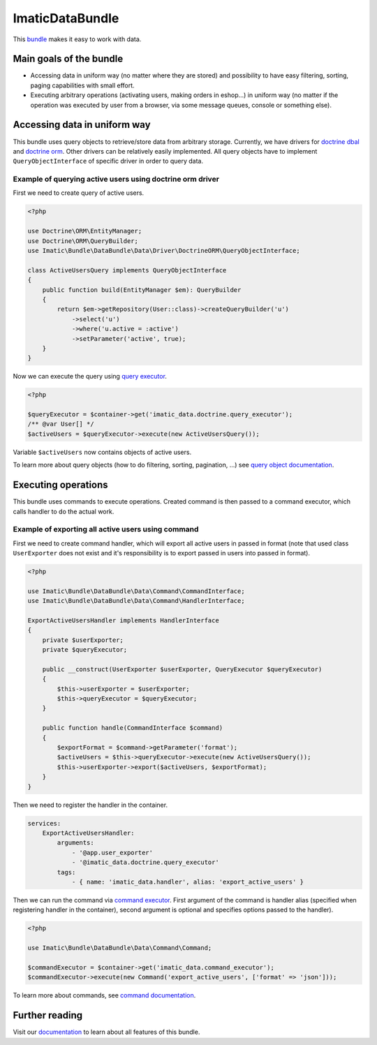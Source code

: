 ImaticDataBundle
================

This `bundle <https://symfony.com/doc/current/bundles.html>`_ makes it easy to work with data.

Main goals of the bundle
------------------------

- Accessing data in uniform way (no matter where they are stored) and possibility to have easy filtering, sorting, paging capabilities with small effort.
- Executing arbitrary operations (activating users, making orders in eshop...) in uniform way (no matter if the operation was executed by user from a browser, via some message queues, console or something else).

Accessing data in uniform way
-----------------------------

This bundle uses query objects to retrieve/store data from arbitrary storage. Currently, we have drivers for `doctrine dbal <http://docs.doctrine-project.org/projects/doctrine-dbal/en/latest/reference/introduction.html#introduction>`_ and `doctrine orm <http://docs.doctrine-project.org/projects/doctrine-orm/en/latest/tutorials/getting-started.html#what-is-doctrine>`_. Other drivers can be relatively easily implemented.
All query objects have to implement ``QueryObjectInterface`` of specific driver in order to query data.

Example of querying active users using doctrine orm driver
^^^^^^^^^^^^^^^^^^^^^^^^^^^^^^^^^^^^^^^^^^^^^^^^^^^^^^^^^^

First we need to create query of active users.

.. sourcecode:: php

   <?php

   use Doctrine\ORM\EntityManager;
   use Doctrine\ORM\QueryBuilder;
   use Imatic\Bundle\DataBundle\Data\Driver\DoctrineORM\QueryObjectInterface;

   class ActiveUsersQuery implements QueryObjectInterface
   {
       public function build(EntityManager $em): QueryBuilder
       {
           return $em->getRepository(User::class)->createQueryBuilder('u')
               ->select('u')
               ->where('u.active = :active')
               ->setParameter('active', true);
       }
   }

Now we can execute the query using `query executor <Data/Driver/DoctrineORM/QueryExecutor.php>`_.

.. sourcecode:: php

   <?php

   $queryExecutor = $container->get('imatic_data.doctrine.query_executor');
   /** @var User[] */
   $activeUsers = $queryExecutor->execute(new ActiveUsersQuery());

Variable ``$activeUsers`` now contains objects of active users.


To learn more about query objects (how to do filtering, sorting, pagination, ...) see `query object documentation <Resources/doc/AccessingData/QueryObjects.rst>`_.

Executing operations
--------------------

This bundle uses commands to execute operations. Created command is then passed to a command executor, which calls handler to do the actual work.

Example of exporting all active users using command
^^^^^^^^^^^^^^^^^^^^^^^^^^^^^^^^^^^^^^^^^^^^^^^^^^^

First we need to create command handler, which will export all active users in passed in format (note that used class ``UserExporter`` does not exist and it's responsibility is to export passed in users into passed in format).

.. sourcecode:: php

   <?php

   use Imatic\Bundle\DataBundle\Data\Command\CommandInterface;
   use Imatic\Bundle\DataBundle\Data\Command\HandlerInterface;

   ExportActiveUsersHandler implements HandlerInterface
   {
       private $userExporter;
       private $queryExecutor;

       public __construct(UserExporter $userExporter, QueryExecutor $queryExecutor)
       {
           $this->userExporter = $userExporter;
           $this->queryExecutor = $queryExecutor;
       }

       public function handle(CommandInterface $command)
       {
           $exportFormat = $command->getParameter('format');
           $activeUsers = $this->queryExecutor->execute(new ActiveUsersQuery());
           $this->userExporter->export($activeUsers, $exportFormat);
       }
   }

Then we need to register the handler in the container.

.. sourcecode:: yaml

   services:
       ExportActiveUsersHandler:
           arguments:
               - '@app.user_exporter'
               - '@imatic_data.doctrine.query_executor'
           tags:
               - { name: 'imatic_data.handler', alias: 'export_active_users' }

Then we can run the command via `command executor <Data/Command/CommandExecutor.php>`_. First argument of the command is handler alias (specified when registering handler in the container), second argument is optional and specifies options passed to the handler).

.. sourcecode:: php

   <?php

   use Imatic\Bundle\DataBundle\Data\Command\Command;

   $commandExecutor = $container->get('imatic_data.command_executor');
   $commandExecutor->execute(new Command('export_active_users', ['format' => 'json']));


To learn more about commands, see `command documentation <Resources/doc/Operations/Commands.rst>`_.

Further reading
---------------

Visit our `documentation <Resources/doc/README.rst>`_ to learn about all features of this bundle.

